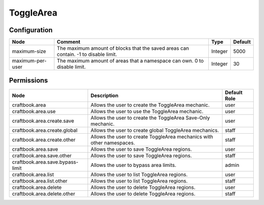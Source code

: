 ==========
ToggleArea
==========

Configuration
=============

================ =================================================================================== ======= =======
Node             Comment                                                                             Type    Default 
================ =================================================================================== ======= =======
maximum-size     The maximum amount of blocks that the saved areas can contain. -1 to disable limit. Integer 5000    
maximum-per-user The maximum amount of areas that a namespace can own. 0 to disable limit.           Integer 30      
================ =================================================================================== ======= =======


Permissions
===========

================================ ===================================================================== ============
Node                             Description                                                           Default Role 
================================ ===================================================================== ============
craftbook.area                   Allows the user to create the ToggleArea mechanic.                    user         
craftbook.area.use               Allows the user to use the ToggleArea mechanic.                       user         
craftbook.area.create.save       Allows the user to create the ToggleArea Save-Only mechanic.          user         
craftbook.area.create.global     Allows the user to create global ToggleArea mechanics.                staff        
craftbook.area.create.other      Allows the user to create ToggleArea mechanics with other namespaces. staff        
craftbook.area.save              Allows the user to save ToggleArea regions.                           user         
craftbook.area.save.other        Allows the user to save ToggleArea regions.                           staff        
craftbook.area.save.bypass-limit Allows the user to bypass area limits.                                admin        
craftbook.area.list              Allows the user to list ToggleArea regions.                           user         
craftbook.area.list.other        Allows the user to list ToggleArea regions.                           staff        
craftbook.area.delete            Allows the user to delete ToggleArea regions.                         user         
craftbook.area.delete.other      Allows the user to delete ToggleArea regions.                         staff        
================================ ===================================================================== ============


